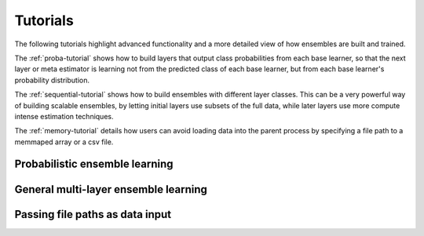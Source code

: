 .. _ensemble-tutorial:

Tutorials
=========

The following tutorials highlight advanced functionality and a more detailed
view of how ensembles are built and trained.

The :ref:`proba-tutorial` shows how to build layers that output class
probabilities from each base learner, so that the next layer or meta estimator
is learning not from the predicted class of each base learner, but from each
base learner's probability distribution.

The :ref:`sequential-tutorial` shows how to build ensembles with different
layer classes. This can be a very powerful way of building scalable ensembles,
by letting initial layers use subsets of the full data, while later layers
use more compute intense estimation techniques.

The :ref:`memory-tutorial` details how users can avoid loading data into the
parent process by specifying a file path to a memmaped array or a csv file.

.. _proba-tutorial:

Probabilistic ensemble learning
-------------------------------



.. _sequential-tutorial:

General multi-layer ensemble learning
-------------------------------------


.. _memory-tutorial:

Passing file paths as data input
--------------------------------

